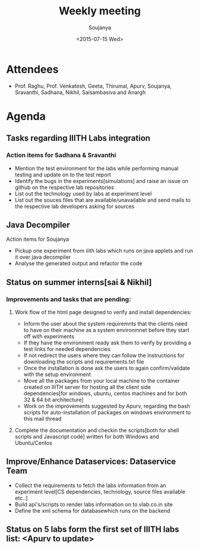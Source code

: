#+Title:  Weekly meeting
#+Author: Soujanya
#+Date:   <2015-07-15 Wed>

* Attendees
 - Prof. Raghu, Prof. Venkatesh, Geeta, Thirumal, Apurv, Soujanya, Sravanthi, Sadhana, Nikhil, Saisambasiva and Anargh 
* Agenda
** Tasks regarding IIITH Labs integration
*** Action items for Sadhana & Sravanthi
- Mention the test environment for the labs while performing manual testing and update on to the test report
- Identify the bugs in the experiments[simulations] and raise an issue on github on the respective lab repositories
- List out the technology used by labs at experiment level 
- List out the souces files that are available/unavailable and send mails to the respective lab developers asking for sources

** Java Decompiler
Action items for Soujanya
- Pickup one experiment from iiith labs which runs on java applets and run it over java decompiler
- Analyse the generated output and refactor the code

** Status on summer interns[sai & Nikhil]
*** Improvements and tasks that are pending:
**** Work flow of the html page designed to verify and install dependencies:
- Inform the user about the system requiremnts that the clients need to have on their machine as a system environmnet before they start off with experiments
- If they have the environment ready ask them to verify by providing a test links for needed dependencies
- If not redirect the users where they can follow the instructions for downloading the scripts and requirements.txt file
- Once the installation is done ask the users to again confirm/validate with the setup environment 
- Move all the packages from your local machine to the container created on IIITH server for hosting all the client side dependencies[for windows, ubuntu, centos machines and for both 32 & 64 bit architecture]
- Work on the improvements suggested by Apurv, regarding the bash scripts for auto-installation of packages on windows environment to this mail thread

**** Complete the documentation and checkin the scripts[both for shell scripts and Javascript code] written for both Windows and Ubuntu/Centos

** Improve/Enhance Dataservices: Dataservice Team
- Collect the requirements to fetch the labs information from an experiment level[CS dependencies, technology, source files available etc..]
- Build api's/scripts to render labs information on to vlab.co.in site
- Define the xml schema for databasewhich runs on the backend

** Status on 5 labs form the first set of IIITH labs list: <Apurv to update> 
